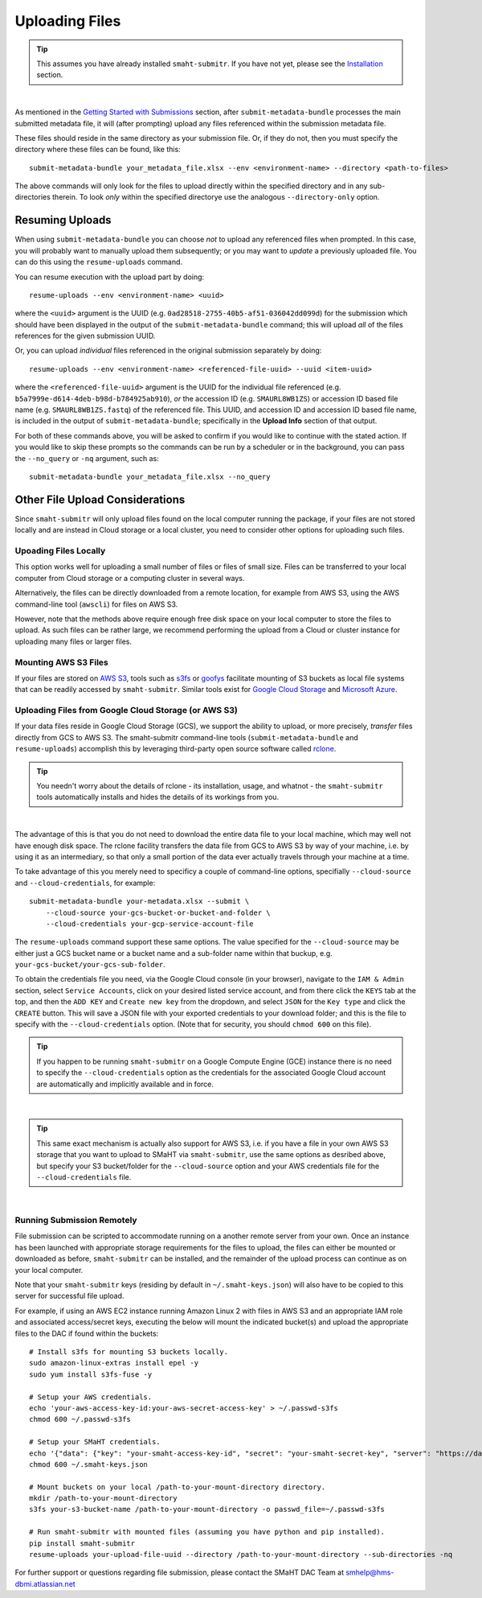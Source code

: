 ===============
Uploading Files
===============

.. TIP::
   This assumes you have already installed ``smaht-submitr``. If you have not yet, please see the `Installation </docs/user-guide/getting-started#installing-the-submission-tool>`_ section.

|

As mentioned in the `Getting Started with Submissions </docs/user-guide/getting-started>`_ section, after ``submit-metadata-bundle`` processes the main submitted metadata file, it will (after prompting) upload any files referenced within the submission metadata file.

These files should reside in the same directory as your submission file. Or, if they do not, then you must specify the directory where these files can be found, like this::

   submit-metadata-bundle your_metadata_file.xlsx --env <environment-name> --directory <path-to-files>

The above commands will only look for the files to upload directly within the specified directory
and in any sub-directories therein. To look `only` within the specified directorye use the analogous ``--directory-only`` option.


Resuming Uploads
^^^^^^^^^^^^^^^^
When using ``submit-metadata-bundle`` you can choose `not` to upload any referenced files when prompted. In this case, you will probably want to manually upload them subsequently; or you may want to `update` a previously uploaded file. You can do this using the ``resume-uploads`` command.

You can resume execution with the upload part by doing::

   resume-uploads --env <environment-name> <uuid>

where the ``<uuid>`` argument is the UUID (e.g. ``0ad28518-2755-40b5-af51-036042dd099d``) for the submission which should have been displayed in the output of the ``submit-metadata-bundle`` command; this will upload `all` of the files references for the given submission UUID.

Or, you can upload `individual` files referenced in the original submission separately by doing::

   resume-uploads --env <environment-name> <referenced-file-uuid> --uuid <item-uuid>

where the ``<referenced-file-uuid>`` argument is the UUID for the individual file referenced (e.g. ``b5a7999e-d614-4deb-b98d-b784925ab910``), `or` the accession ID (e.g. ``SMAURL8WB1ZS``) or accession ID based file name (e.g. ``SMAURL8WB1ZS.fastq``) of the referenced file. This UUID, and accession ID and accession ID based file name, is included in the output of ``submit-metadata-bundle``; specifically in the **Upload Info** section of that output.

For both of these commands above, you will be asked to confirm if you would like to continue with the stated action. If you would like to skip these prompts so the commands can be run by a scheduler or in the background, you can pass the ``--no_query`` or ``-nq`` argument, such as::

    submit-metadata-bundle your_metadata_file.xlsx --no_query


Other File Upload Considerations
^^^^^^^^^^^^^^^^^^^^^^^^^^^^^^^^

Since ``smaht-submitr`` will only upload files found on the local computer running the package, if your files are not stored locally and are instead in Cloud storage or a local cluster, you need to consider other options for uploading such files.


Upoading Files Locally
~~~~~~~~~~~~~~~~~~~~~~

This option works well for uploading a small number of files or files of small size. Files can be transferred to your local computer from Cloud storage or a computing cluster in several ways.

Alternatively, the files can be directly downloaded from a remote location, for example from AWS S3, using the AWS command-line tool (``awscli``) for files on AWS S3.

However, note that the methods above require enough free disk space on your local computer to store the files to upload. As such files can be rather large, we recommend performing the upload from a Cloud or cluster instance for uploading many files or larger files.

Mounting AWS S3 Files 
~~~~~~~~~~~~~~~~~~~~~
If your files are stored on `AWS S3 <https://en.wikipedia.org/wiki/Amazon_S3>`_, tools such as `s3fs <https://github.com/s3fs-fuse/s3fs-fuse>`_ or `goofys <https://github.com/kahing/goofys>`_ facilitate mounting of S3 buckets as local file systems that can be readily accessed by ``smaht-submitr``. Similar tools exist for `Google Cloud Storage <https://en.wikipedia.org/wiki/Google_Cloud_Storage>`_ and `Microsoft Azure <https://en.wikipedia.org/wiki/Microsoft_Azure>`_.

Uploading Files from Google Cloud Storage (or AWS S3)
~~~~~~~~~~~~~~~~~~~~~~~~~~~~~~~~~~~~~~~~~~~~~~~~~~~~~
If your data files reside in Google Cloud Storage (GCS), we support the ability to upload,
or more precisely, `transfer` files directly from GCS to AWS S3. The smaht-submitr command-line
tools (``submit-metadata-bundle`` and ``resume-uploads``) accomplish this by leveraging
third-party open source software called `rclone <https://rclone.org>`_.

.. TIP::
   You needn't worry about the details of rclone - its installation, usage, and whatnot - the ``smaht-submitr`` tools automatically installs and hides the details of its workings from you.

|

The advantage of this is that you do not need to download the entire data file to your local machine, which may well not have enough disk space. The rclone facility transfers the data file from GCS to AWS S3 by way of your machine, i.e. by using it as an intermediary, so that only a small portion of the data ever actually travels through your machine at a time.

To take advantage of this you merely need to specificy a couple of command-line options, specifially ``--cloud-source`` and ``--cloud-credentials``, for example::

    submit-metadata-bundle your-metadata.xlsx --submit \
        --cloud-source your-gcs-bucket-or-bucket-and-folder \
        --cloud-credentials your-gcp-service-account-file

The ``resume-uploads`` command support these same options. The value specified for the ``--cloud-source`` may be either just a GCS bucket name or
a bucket name and a sub-folder name within that buckup, e.g. ``your-gcs-bucket/your-gcs-sub-folder``.

To obtain the credentials file you need, via the Google Cloud console (in your browser), navigate to the ``IAM & Admin`` section, select ``Service Accounts``, click on your desired listed service account, and from there click the ``KEYS`` tab at the top, and then the ``ADD KEY`` and ``Create new key`` from the dropdown, and select ``JSON`` for the ``Key type`` and click the ``CREATE`` button. This will save a JSON file with your exported credentials to your download folder; and this is the file to specify with the ``--cloud-credentials`` option. (Note that for security, you should ``chmod 600`` on this file).

.. TIP::
    If you happen to be running ``smaht-submitr`` on a Google Compute Engine (GCE) instance there is no need to specify the ``--cloud-credentials`` option as the credentials for the associated Google Cloud account are automatically and implicitly available and in force.

|

.. TIP::
    This same exact mechanism is actually also support for AWS S3, i.e. if you have a file in your own AWS S3 storage that you want to upload to SMaHT via ``smaht-submitr``, use the same options as desribed above, but specify your S3 bucket/folder for the ``--cloud-source`` option and your AWS credentials file for the ``--cloud-credentials`` file.

|


Running Submission Remotely
~~~~~~~~~~~~~~~~~~~~~~~~~~~

File submission can be scripted to accommodate running on a another remote server from your own. Once an instance has been launched with appropriate storage requirements for the files to upload, the files can either be mounted or downloaded as before, ``smaht-submitr`` can be installed, and the remainder of the upload process can continue as on your local computer.

Note that your ``smaht-submitr`` keys (residing by default in ``~/.smaht-keys.json``) will also have to be copied to this server for successful file upload.

For example, if using an AWS EC2 instance running Amazon Linux 2 with files in AWS S3 and an appropriate IAM role and associated access/secret keys, executing the below will mount the indicated bucket(s) and upload the appropriate files to the DAC if found within the buckets::

    # Install s3fs for mounting S3 buckets locally.
    sudo amazon-linux-extras install epel -y
    sudo yum install s3fs-fuse -y

    # Setup your AWS credentials.
    echo 'your-aws-access-key-id:your-aws-secret-access-key' > ~/.passwd-s3fs
    chmod 600 ~/.passwd-s3fs

    # Setup your SMaHT credentials.
    echo '{"data": {"key": "your-smaht-access-key-id", "secret": "your-smaht-secret-key", "server": "https://data.smaht.org"}}' > ~/.smaht-keys.json
    chmod 600 ~/.smaht-keys.json

    # Mount buckets on your local /path-to-your-mount-directory directory.
    mkdir /path-to-your-mount-directory
    s3fs your-s3-bucket-name /path-to-your-mount-directory -o passwd_file=~/.passwd-s3fs

    # Run smaht-submitr with mounted files (assuming you have python and pip installed).
    pip install smaht-submitr
    resume-uploads your-upload-file-uuid --directory /path-to-your-mount-directory --sub-directories -nq 

For further support or questions regarding file submission, please contact the SMaHT DAC Team at `smhelp@hms-dbmi.atlassian.net <mailto:smhelp@hms-dbmi.atlassian.net>`_
